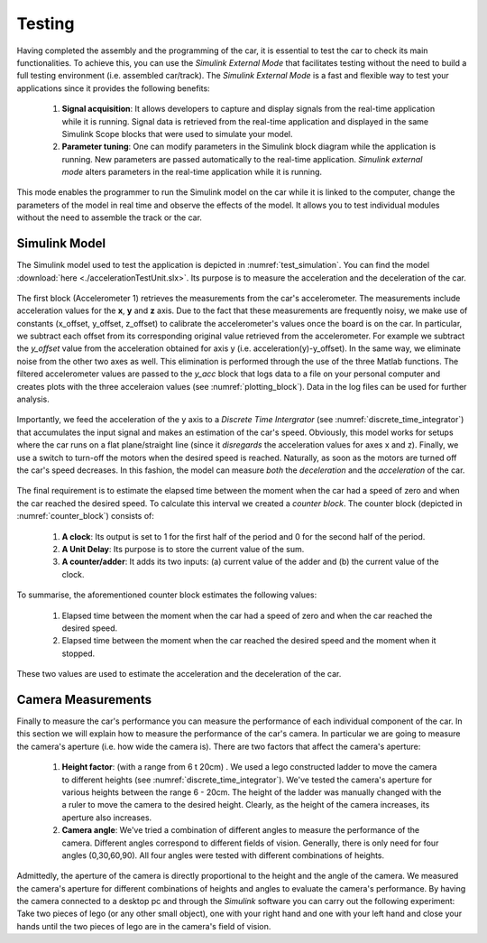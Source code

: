 Testing
=======

Having completed the assembly and the programming of the car, it is essential to test the car to check its main functionalities. To achieve this, you can use the *Simulink External Mode* that facilitates testing without the need to build a full testing environment (i.e. assembled car/track). The *Simulink External Mode* is a fast and flexible way to test your applications since it provides the following benefits:

	1. **Signal acquisition**: It allows developers to capture and display signals from the real-time application while it is running. Signal data is retrieved from the real-time application and displayed in the same Simulink Scope blocks that were used to simulate your model.

	2. **Parameter tuning**: One can modify parameters in the Simulink block diagram while the application is running. New parameters are passed automatically to the real-time application. *Simulink external mode* alters parameters in the real-time application while it is running.

This mode enables the programmer to run the Simulink model on the car while it is linked to the computer, change the parameters of the model in real time and observe the effects of the model. It allows you to test individual modules without the need to assemble the track or the car.  


Simulink Model
--------------

The Simulink model used to test the application is depicted in :numref:`test_simulation`. You can find the model :download:`here <./accelerationTestUnit.slx>`. Its purpose is to measure the acceleration and the deceleration of the car.

.. figure:: Pictures/test_simulation.PNG
   :scale: 70 %
   :name: test_simulation

The first block (Accelerometer 1) retrieves the measurements from the car's accelerometer. The measurements include acceleration values for the **x**, **y** and **z** axis. Due to the fact that these measurements are frequently noisy, we make use of constants (x_offset, y_offset, z_offset) to calibrate the accelerometer's values once the board is on the car. In particular, we subtract each offset from its corresponding original value retrieved from the accelerometer. For example we subtract the *y_offset* value from the acceleration obtained for axis y (i.e. acceleration(y)-y_offset). In the same way, we eliminate noise from the other two axes as well. This elimination is performed through the use of the three Matlab functions. The filtered accelerometer values are passed to the *y_acc* block that logs data to a file on your personal computer and creates plots with the three acceleraion values (see :numref:`plotting_block`). Data in the log files can be used for further analysis. 

.. figure:: Pictures/plotting_block.PNG
   :scale: 70 %
   :name: plotting_block


.. figure:: Pictures/discrete_time_integrator.PNG
   :scale: 70 %
   :name: discrete_time_integrator


Importantly, we feed the acceleration of the y axis to a *Discrete Time Intergrator*  (see :numref:`discrete_time_integrator`) that accumulates the input signal and makes an estimation of the car's speed. Obviously, this model works for setups where the car runs on a flat plane/straight line (since it *disregards* the acceleration values for axes x and z). Finally, we use a switch to turn-off the motors when the desired speed is reached. Naturally, as soon as the motors are turned off the car's speed decreases. In this fashion, the model can measure *both* the *deceleration* and the *acceleration* of the car.

.. figure:: Pictures/counter_block.PNG
   :scale: 70 %
   :name: counter_block

The final requirement is to estimate the elapsed time between the moment when the car had a speed of zero and when the car reached the desired speed. To calculate this interval we created a *counter block*.  The counter block (depicted in :numref:`counter_block`) consists of:

	1. **A clock**: Its output is set to 1 for the first half of the period and 0 for the second half of the period.
	2. **A Unit Delay**: Its purpose is to store the current value of the sum.	
	3. **A counter/adder**: It adds its two inputs: (a) current value of the adder  and (b) the current value of the clock.

To summarise, the aforementioned counter block estimates the following values:

	1. Elapsed time between the moment when the car had a speed of zero and when the car reached the desired speed.
	2. Elapsed time between the moment when the car reached the desired speed and the moment when it stopped.

These two values are used to estimate the acceleration and the deceleration of the car.

Camera Measurements
------------

Finally to measure the car's performance you can measure the performance of each individual component of the car. In this section we will explain how to measure the performance of the car's camera. In particular we are going to measure the camera's aperture (i.e. how wide the camera is). There are two factors that affect the camera's aperture:

	1. **Height factor**: (with a range from 6 t 20cm) . We used a lego constructed ladder to move the camera to different heights (see :numref:`discrete_time_integrator`). We've tested the camera's aperture for various heights between the range 6 - 20cm. The height of the ladder was manually changed with the a ruler to move the camera to the desired height. Clearly, as the height of the camera increases, its aperture also increases.  
	2. **Camera angle**: We've tried a combination of different angles to measure the performance of the camera. Different angles correspond to different fields of vision. Generally, there is only need for four angles (0,30,60,90). All four angles were tested with different combinations of heights. 

Admittedly, the aperture of the camera is directly proportional to the height and the angle of the camera. We measured the camera's aperture for different combinations of heights and angles to evaluate the camera's performance. By having the camera connected to a desktop pc and through the *Simulink* software you can carry out the following experiment: Take two pieces of lego (or any other small object), one with your right hand and one with your left hand and close your hands until the two pieces of lego are in the camera's field of vision.
